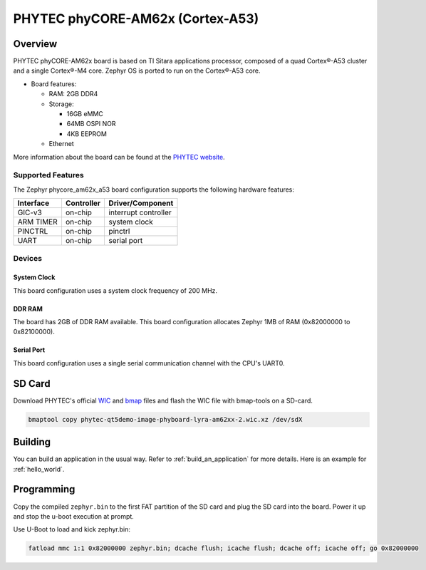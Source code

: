 .. _phycore_am62x_a53:

PHYTEC phyCORE-AM62x (Cortex-A53)
#################################

Overview
********

PHYTEC phyCORE-AM62x board is based on TI Sitara applications
processor, composed of a quad Cortex®-A53 cluster and a single Cortex®-M4 core.
Zephyr OS is ported to run on the Cortex®-A53 core.

- Board features:

  - RAM: 2GB DDR4
  - Storage:

    - 16GB eMMC
    - 64MB OSPI NOR
    - 4KB EEPROM
  - Ethernet

More information about the board can be found at the
`PHYTEC website`_.

Supported Features
==================

The Zephyr phycore_am62x_a53 board configuration supports the following hardware
features:

+-----------+------------+-------------------------------------+
| Interface | Controller | Driver/Component                    |
+===========+============+=====================================+
| GIC-v3    | on-chip    | interrupt controller                |
+-----------+------------+-------------------------------------+
| ARM TIMER | on-chip    | system clock                        |
+-----------+------------+-------------------------------------+
| PINCTRL   | on-chip    | pinctrl                             |
+-----------+------------+-------------------------------------+
| UART      | on-chip    | serial port                         |
+-----------+------------+-------------------------------------+

Devices
========
System Clock
------------

This board configuration uses a system clock frequency of 200 MHz.

DDR RAM
-------

The board has 2GB of DDR RAM available. This board configuration
allocates Zephyr 1MB of RAM (0x82000000 to 0x82100000).

Serial Port
-----------

This board configuration uses a single serial communication channel with the
CPU's UART0.

SD Card
*******

Download PHYTEC's official `WIC`_ and `bmap`_ files and flash the WIC file with
bmap-tools on a SD-card.

.. code-block:: console

    bmaptool copy phytec-qt5demo-image-phyboard-lyra-am62xx-2.wic.xz /dev/sdX

Building
********

You can build an application in the usual way. Refer to
:ref:`build_an_application` for more details. Here is an example for
:ref:`hello_world`.

.. zephyr-app-commands::
   :board: phycore_am62x/am6234/a53
   :zephyr-app: samples/hello_world
   :goals: build

Programming
***********

Copy the compiled ``zephyr.bin`` to the first FAT partition of the SD card and
plug the SD card into the board. Power it up and stop the u-boot execution at
prompt.

Use U-Boot to load and kick zephyr.bin:

.. code-block:: console

    fatload mmc 1:1 0x82000000 zephyr.bin; dcache flush; icache flush; dcache off; icache off; go 0x82000000


..
  References

.. _PHYTEC website:
   https://www.phytec.com/product/phycore-am62x/

.. _WIC:
   https://download.phytec.de/Software/Linux/BSP-Yocto-AM62x/BSP-Yocto-AM62x-PD23.1.0/images/yogurt/phyboard-lyra-am62xx-2/phytec-qt5demo-image-phyboard-lyra-am62xx-2.wic.xz

.. _Bmap:
   https://download.phytec.de/Software/Linux/BSP-Yocto-AM62x/BSP-Yocto-AM62x-PD23.1.0/images/yogurt/phyboard-lyra-am62xx-2/phytec-qt5demo-image-phyboard-lyra-am62xx-2.wic.bmap

